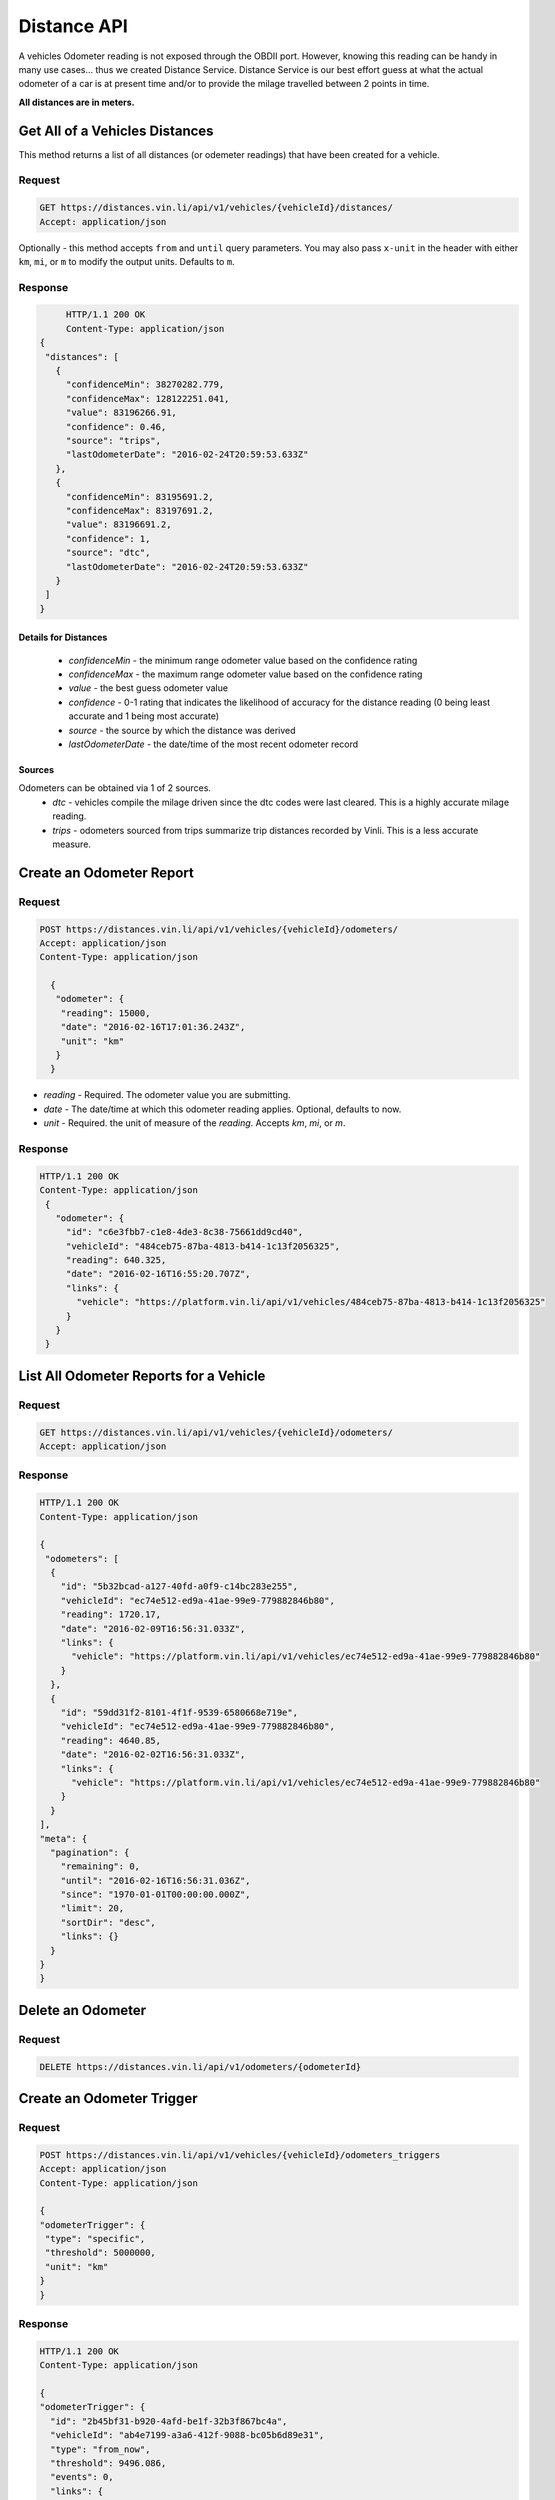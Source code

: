 Distance API
------------
A vehicles Odometer reading is not exposed through the OBDII port. However, knowing this reading can be handy in many use cases... thus we created Distance Service. Distance Service is our best effort guess at what the actual odometer of a car is at present time and/or to provide the milage travelled between 2 points in time.

**All distances are in meters.**

Get All of a Vehicles Distances
```````````````````````````````
This method returns a list of all distances (or odemeter readings) that have been created for a vehicle.

Request
+++++++
.. code-block:: json

      GET https://distances.vin.li/api/v1/vehicles/{vehicleId}/distances/
      Accept: application/json

Optionally - this method accepts ``from`` and ``until`` query parameters. 
You may also pass ``x-unit`` in the header with either ``km``, ``mi``, or ``m`` to modify the output units. Defaults to ``m``.

Response
++++++++
.. code-block:: json

      HTTP/1.1 200 OK
      Content-Type: application/json
 {
  "distances": [
    {
      "confidenceMin": 38270282.779,
      "confidenceMax": 128122251.041,
      "value": 83196266.91,
      "confidence": 0.46,
      "source": "trips",
      "lastOdometerDate": "2016-02-24T20:59:53.633Z"
    },
    {
      "confidenceMin": 83195691.2,
      "confidenceMax": 83197691.2,
      "value": 83196691.2,
      "confidence": 1,
      "source": "dtc",
      "lastOdometerDate": "2016-02-24T20:59:53.633Z"
    }
  ]
 }

Details for Distances
*********************
 * *confidenceMin* - the minimum range odometer value based on the confidence rating
 * *confidenceMax* - the maximum range odometer value based on the confidence rating
 * *value* - the best guess odometer value
 * *confidence* - 0-1 rating that indicates the likelihood of accuracy for the distance reading (0 being least accurate and 1 being most accurate)
 * *source* - the source by which the distance was derived
 * *lastOdometerDate* - the date/time of the most recent odometer record

Sources
*******
Odometers can be obtained via 1 of 2 sources.
 * *dtc* - vehicles compile the milage driven since the dtc codes were last cleared. This is a highly accurate milage reading.
 * *trips* - odometers sourced from trips summarize trip distances recorded by Vinli. This is a less accurate measure.

Create an Odometer Report
``````````````````````````
Request
+++++++
.. code-block:: json

 POST https://distances.vin.li/api/v1/vehicles/{vehicleId}/odometers/
 Accept: application/json
 Content-Type: application/json

   {
    "odometer": {
     "reading": 15000,
     "date": "2016-02-16T17:01:36.243Z",
     "unit": "km"
    }
   }

* `reading` - Required. The odometer value you are submitting.
* `date` - The date/time at which this odometer reading applies. Optional, defaults to now.
* `unit` - Required. the unit of measure of the `reading`. Accepts `km`, `mi`, or `m`.

Response
++++++++
.. code-block:: json

 HTTP/1.1 200 OK
 Content-Type: application/json
  {
    "odometer": {
      "id": "c6e3fbb7-c1e8-4de3-8c38-75661dd9cd40",
      "vehicleId": "484ceb75-87ba-4813-b414-1c13f2056325",
      "reading": 640.325,
      "date": "2016-02-16T16:55:20.707Z",
      "links": {
        "vehicle": "https://platform.vin.li/api/v1/vehicles/484ceb75-87ba-4813-b414-1c13f2056325"
      }
    }
  }

List All Odometer Reports for a Vehicle
```````````````````````````````````````
Request
+++++++
.. code-block:: json

      GET https://distances.vin.li/api/v1/vehicles/{vehicleId}/odometers/
      Accept: application/json

Response
++++++++
.. code-block:: json

 HTTP/1.1 200 OK
 Content-Type: application/json

 {
  "odometers": [
   {
     "id": "5b32bcad-a127-40fd-a0f9-c14bc283e255",
     "vehicleId": "ec74e512-ed9a-41ae-99e9-779882846b80",
     "reading": 1720.17,
     "date": "2016-02-09T16:56:31.033Z",
     "links": {
       "vehicle": "https://platform.vin.li/api/v1/vehicles/ec74e512-ed9a-41ae-99e9-779882846b80"
     }
   },
   {
     "id": "59dd31f2-8101-4f1f-9539-6580668e719e",
     "vehicleId": "ec74e512-ed9a-41ae-99e9-779882846b80",
     "reading": 4640.85,
     "date": "2016-02-02T16:56:31.033Z",
     "links": {
       "vehicle": "https://platform.vin.li/api/v1/vehicles/ec74e512-ed9a-41ae-99e9-779882846b80"
     }
   }
 ],
 "meta": {
   "pagination": {
     "remaining": 0,
     "until": "2016-02-16T16:56:31.036Z",
     "since": "1970-01-01T00:00:00.000Z",
     "limit": 20,
     "sortDir": "desc",
     "links": {}
   }
 }
 }
Delete an Odometer
``````````````````
Request
+++++++
.. code-block:: json

 DELETE https://distances.vin.li/api/v1/odometers/{odometerId}

Create an Odometer Trigger
``````````````````````````
Request
+++++++
.. code-block:: json

 POST https://distances.vin.li/api/v1/vehicles/{vehicleId}/odometers_triggers
 Accept: application/json
 Content-Type: application/json

 {
 "odometerTrigger": {
  "type": "specific",
  "threshold": 5000000,
  "unit": "km"
 }
 }

Response
++++++++
.. code-block:: json

    HTTP/1.1 200 OK
    Content-Type: application/json

    {
    "odometerTrigger": {
      "id": "2b45bf31-b920-4afd-be1f-32b3f867bc4a",
      "vehicleId": "ab4e7199-a3a6-412f-9088-bc05b6d89e31",
      "type": "from_now",
      "threshold": 9496.086,
      "events": 0,
      "links": {
        "vehicle": "https://platform.vin.li/api/v1/vehicles/ab4e7199-a3a6-412f-9088-bc05b6d89e31"
      }
    }
    }


Details for Odometer Triggers
*****************************
* `type` - Required. There are 3 types of triggers, `specifc`, `from_now`, `milestone`

 * `specific`: when an odometer hits a certain distance i.e. 50k miles
 * `from_now`: when an odometer hits a certain distance greater than the current distance
 * `milestone`: when an odometer hits a certain recurring interval i.e. every 5k miles

* `threshold` - Required. The amount for your `type`.
* `unit` - Required. The unit of measure of the `threshold`. Accepts `km`, `mi`, or `m`.

Delete an Odometer Trigger
``````````````````````````
Request
+++++++
.. code-block:: json

 DELETE https://distances.vin.li/api/v1/odometer_triggers/{odometerTriggerId}



Get All Odometer Triggers for a Vehicle
```````````````````````````````````````
Request
+++++++
.. code-block:: json

 GET https://distances.vin.li/api/v1/vehicles/{vehicleId}/odometers_triggers

Response
++++++++
.. code-block:: json

 HTTP/1.1 200 OK
 Content-Type: application/json

     {
     "odometerTriggers": [
       {
         "id": "a65c249f-083d-4d44-951c-a44467422192",
         "vehicleId": "a657fbac-1e29-474f-846c-49bd63f92e12",
         "type": "specific",
         "threshold": 777.38,
         "events": 0,
         "links": {
           "vehicle": "https://platform.vin.li/api/v1/vehicles/a657fbac-1e29-474f-846c-49bd63f92e12"
         }
       }
     ]
     }
